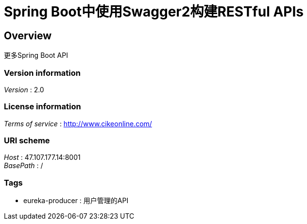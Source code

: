 = Spring Boot中使用Swagger2构建RESTful APIs


[[_overview]]
== Overview
更多Spring Boot API


=== Version information
[%hardbreaks]
__Version__ : 2.0


=== License information
[%hardbreaks]
__Terms of service__ : http://www.cikeonline.com/


=== URI scheme
[%hardbreaks]
__Host__ : 47.107.177.14:8001
__BasePath__ : /


=== Tags

* eureka-producer : 用户管理的API



